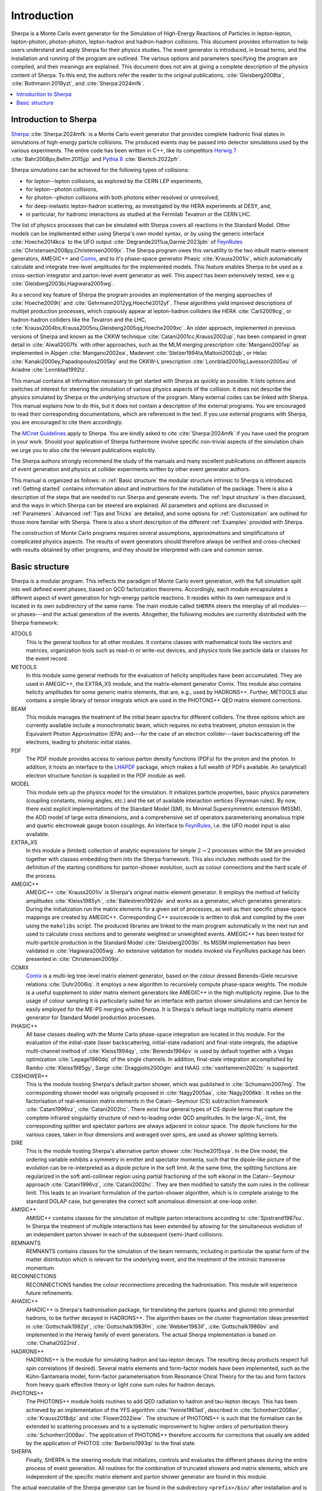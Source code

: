 .. _Introduction:

############
Introduction
############


Sherpa is a Monte Carlo event generator for the Simulation of
High-Energy Reactions of Particles in lepton-lepton, lepton-photon,
photon-photon, lepton-hadron and hadron-hadron collisions.  This
document provides information to help users understand and apply
Sherpa for their physics studies. The event generator is introduced,
in broad terms, and the installation and running of the program are
outlined. The various options and parameters specifying the program
are compiled, and their meanings are explained. This document does not
aim at giving a complete description of the physics content of Sherpa.
To this end, the authors refer the reader to the original publications,
:cite:`Gleisberg2008ta`, :cite:`Bothmann:2019yzt`, and :cite:`Sherpa:2024mfk`.


.. contents::
   :local:


.. _Introduction to Sherpa:

**********************
Introduction to Sherpa
**********************



`Sherpa <https://sherpa-team.gitlab.io>`_ :cite:`Sherpa:2024mfk`
is a Monte Carlo event generator that provides
complete hadronic final states in simulations of high-energy particle
collisions. The produced events may be passed into detector
simulations used by the various experiments.  The entire code has been
written in C++, like its competitors `Herwig 7
<http://projects.hepforge.org/herwig/>`_ :cite:`Bahr2008pv,Bellm:2015jjp` and
`Pythia 8 <https://pythia.org/>`_
:cite:`Bierlich:2022pfr`.

Sherpa simulations can be achieved for the following types of
collisions:

* for lepton--lepton collisions, as explored by the CERN LEP
  experiments,
* for lepton--photon collisions,
* for photon--photon collisions with both photons either resolved or
  unresolved,
* for deep-inelastic lepton-hadron scattering, as investigated
  by the HERA experiments at DESY, and,
* in particular, for hadronic interactions as studied at the
  Fermilab Tevatron or the CERN LHC.



The list of physics processes that can be simulated with Sherpa covers
all reactions in the Standard Model. Other models can be implemented
either using Sherpa's own model syntax, or by using the generic
interface :cite:`Hoeche2014kca` to the UFO output
:cite:`Degrande2011ua,Darme:2023jdn` of `FeynRules`_
:cite:`Christensen2008py,Christensen2009jx`.  The Sherpa
program owes this versatility to the two inbuilt matrix-element
generators, AMEGIC++ and `Comix <http://comix.freacafe.de>`_, and to
it's phase-space generator Phasic :cite:`Krauss2001iv`, which
automatically calculate and integrate tree-level amplitudes for the
implemented models.  This feature enables Sherpa to be used as a
cross-section integrator and parton-level event generator as well.
This aspect has been extensively tested, see e.g.
:cite:`Gleisberg2003bi,Hagiwara2005wg`.


As a second key feature of Sherpa the program provides an
implementation of the merging approaches of :cite:`Hoeche2009rj` and
:cite:`Gehrmann2012yg,Hoeche2012yf`.  These algorithms yield
improved descriptions of multijet production processes, which
copiously appear at lepton-hadron colliders like HERA
:cite:`Carli2009cg`, or hadron-hadron colliders like the Tevatron and
the LHC, :cite:`Krauss2004bs,Krauss2005nu,Gleisberg2005qq,Hoeche2009xc`.
An older approach,
implemented in previous versions of Sherpa and known as the CKKW
technique :cite:`Catani2001cc,Krauss2002up`, has been
compared in great detail in :cite:`Alwall2007fs` with other
approaches, such as the MLM merging prescription :cite:`Mangano2001xp`
as implemented in Alpgen :cite:`Mangano2002ea`, Madevent
:cite:`Stelzer1994ta,Maltoni2002qb`, or Helac
:cite:`Kanaki2000ey,Papadopoulos2005ky` and the CKKW-L
prescription :cite:`Lonnblad2001iq,Lavesson2005xu` of Ariadne
:cite:`Lonnblad1992tz`.

This manual contains all information necessary to get started with
Sherpa as quickly as possible. It lists options and switches of
interest for steering the simulation of various physics aspects of the
collision.  It does not describe the physics simulated by Sherpa or
the underlying structure of the program.  Many external codes can be
linked with Sherpa. This manual explains how to do this, but it does
not contain a description of the external programs.  You are
encouraged to read their corresponding documentations, which are
referenced in the text. If you use external programs with Sherpa, you
are encouraged to cite them accordingly.

The `MCnet Guidelines
<https://www.montecarlonet.org/publications_guidelines/>`_
apply to Sherpa. You are kindly asked to cite :cite:`Sherpa:2024mfk`
if you have used the program in your work. Should your application of
Sherpa furthermore involve specific non-trivial aspects of the simulation
chain we urge you to also cite the relevant publications explicitly.

The Sherpa authors strongly recommend the study of the manuals and
many excellent publications on different aspects of event generation
and physics at collider experiments written by other event generator
authors.

This manual is organized as follows: in :ref:`Basic structure` the
modular structure intrinsic to Sherpa is introduced. :ref:`Getting
started` contains information about and instructions for the
installation of the package. There is also a description of the steps
that are needed to run Sherpa and generate events.  The :ref:`Input
structure` is then discussed, and the ways in which Sherpa can be
steered are explained.  All parameters and options are discussed in
:ref:`Parameters`.  Advanced :ref:`Tips and Tricks` are detailed, and
some options for :ref:`Customization` are outlined for those more
familiar with Sherpa.  There is also a short description of the
different :ref:`Examples` provided with Sherpa.

The construction of Monte Carlo programs requires several assumptions,
approximations and simplifications of complicated physics aspects. The
results of event generators should therefore always be verified and
cross-checked with results obtained by other programs, and they should
be interpreted with care and common sense.

.. _Basic structure:

***************
Basic structure
***************


Sherpa is a modular program. This reflects the paradigm of Monte Carlo
event generation, with the full simulation split into well defined
event phases, based on QCD factorization theorems. Accordingly, each
module encapsulates a different aspect of event generation for
high-energy particle reactions. It resides within its own namespace
and is located in its own subdirectory of the same name. The main
module called ``SHERPA`` steers the interplay of all modules---or
phases---and the actual generation of the events.
Altogether, the following modules are currently distributed with the
Sherpa framework:

ATOOLS
  This is the general toolbox for all other modules. It contains classes
  with mathematical tools like vectors and matrices, organization
  tools such as read-in or write-out devices, and physics tools like
  particle data or classes for the event record.

METOOLS
  In this module some general methods for the evaluation of helicity
  amplitudes have been accumulated.  They are used in AMEGIC++, the
  EXTRA_XS module, and the matrix-element generator Comix.  This
  module also contains helicity amplitudes for some generic matrix
  elements, that are, e.g., used by HADRONS++. Further, METOOLS also
  contains a simple library of tensor integrals which are used in the
  PHOTONS++ QED matrix element corrections.

BEAM
  This module manages the treatment of the initial beam spectra
  for different colliders. The three options which are currently
  available include a monochromatic beam, which requires no extra
  treatment, photon emission in the Equivalent Photon Approximation
  (EPA) and---for the case of an electron collider---laser
  backscattering off the electrons, leading to photonic initial
  states.

PDF
  The PDF module provides access to various parton density
  functions (PDFs) for the proton and the photon. In addition, it
  hosts an interface to the `LHAPDF
  <http://projects.hepforge.org/lhapdf>`_ package, which makes a full
  wealth of PDFs available. An (analytical) electron structure
  function is supplied in the PDF module as well.

MODEL
  This module sets up the physics model for the simulation.  It
  initializes particle properties, basic physics parameters (coupling
  constants, mixing angles, etc.) and the set of available interaction
  vertices (Feynman rules). By now, there exist explicit
  implementations of the Standard Model (SM), its Minimal
  Supersymmetric extension (MSSM), the ADD model of large extra
  dimensions, and a comprehensive set of operators parameterising
  anomalous triple and quartic electroweak gauge boson couplings. An
  interface to `FeynRules`_, i.e. the UFO model input is also
  available.

EXTRA_XS
  In this module a (limited) collection of analytic expressions
  for simple :math:`2 \rightarrow 2` processes within the SM
  are provided together with classes embedding them into the Sherpa framework.
  This also includes methods used for the definition
  of the starting conditions for parton-shower evolution,
  such as colour connections and the hard scale of the process.

AMEGIC++
  AMEGIC++ :cite:`Krauss2001iv` is Sherpa's original
  matrix-element generator. It employs the method of helicity
  amplitudes :cite:`Kleiss1985yh`, :cite:`Ballestrero1992dv` and works
  as a generator, which generates generators: During the
  initialization run the matrix elements for a given set of processes,
  as well as their specific phase-space mappings are created by
  AMEGIC++.  Corresponding C++ sourcecode is written to disk and
  compiled by the user using the ``makelibs`` script.
  The produced libraries are linked to the
  main program automatically in the next run and used to calculate
  cross sections and to generate weighted or unweighted events.
  AMEGIC++ has been tested for multi-particle production in the
  Standard Model :cite:`Gleisberg2003bi`. Its MSSM implementation has
  been validated in :cite:`Hagiwara2005wg`. An extensive validation for
  models invoked via FeynRules package has been presented in
  :cite:`Christensen2009jx`.

COMIX
  `Comix <http://comix.freacafe.de>`_ is a multi-leg tree-level
  matrix element generator, based on the colour dressed Berends-Giele
  recursive relations :cite:`Duhr2006iq`.  It employs a new algorithm
  to recursively compute phase-space weights.  The module is a useful
  supplement to older matrix element generators like AMEGIC++ in
  the high multiplicity regime. Due to the usage of colour sampling it
  is particularly suited for an interface with parton shower
  simulations and can hence be easily employed for the ME-PS merging
  within Sherpa. It is Sherpa's default large multiplicity matrix
  element generator for Standard Model production processes.

PHASIC++
  All base classes dealing with the Monte Carlo phase-space
  integration are located in this module. For the evaluation of the
  initial-state (laser backscattering, initial-state radiation) and
  final-state integrals, the adaptive multi-channel method of
  :cite:`Kleiss1994qy`, :cite:`Berends1994pv` is used by default
  together with a Vegas optimization :cite:`Lepage1980dq` of the
  single channels. In addition, final-state integration accomplished
  by Rambo :cite:`Kleiss1985gy`, Sarge :cite:`Draggiotis2000gm` and
  HAAG :cite:`vanHameren2002tc` is supported.

CSSHOWER++
  This is the module hosting Sherpa's default parton shower,
  which was published in :cite:`Schumann2007mg`.  The corresponding
  shower model was originally proposed in :cite:`Nagy2005aa`,
  :cite:`Nagy2006kb`.  It relies on the factorisation of real-emission
  matrix elements in the Catani--Seymour (CS) subtraction framework
  :cite:`Catani1996vz`, :cite:`Catani2002hc`.  There exist four
  general types of CS dipole terms that capture the complete infrared
  singularity structure of next-to-leading order QCD amplitudes.  In
  the large-:math:`N_C` limit, the corresponding splitter and spectator
  partons are always adjacent in colour space. The dipole functions
  for the various cases, taken in four dimensions and averaged over
  spins, are used as shower splitting kernels.

DIRE
  This is the module hosting Sherpa's alternative parton shower
  :cite:`Hoche2015sya`.  In the Dire model, the ordering variable
  exhibits a symmetry in emitter and spectator momenta, such that the
  dipole-like picture of the evolution can be re-interpreted as a
  dipole picture in the soft limit. At the same time, the splitting
  functions are regularized in the soft anti-collinear region using
  partial fractioning of the soft eikonal in the Catani--Seymour
  approach :cite:`Catani1996vz`, :cite:`Catani2002hc`. They are then
  modified to satisfy the sum rules in the collinear limit. This leads
  to an invariant formulation of the parton-shower algorithm, which is
  in complete analogy to the standard DGLAP case, but generates the
  correct soft anomalous dimension at one-loop order.

AMISIC++
  AMISIC++ contains classes for the simulation of multiple
  parton interactions according to :cite:`Sjostrand1987su`. In Sherpa
  the treatment of multiple interactions has been extended by allowing
  for the simultaneous evolution of an independent parton shower in
  each of the subsequent (semi-)hard collisions. 

REMNANTS
  REMNANTS contains classes for the simulation of the beam remnants,
  including in particular the spatial form of the matter distribution
  which is relevant for the underlying event, and the treatment of
  the intrinsic transverse momentum.

RECONNECTIONS
  RECONNECTIONS handles the colour reconnections preceding the hadronisation.
  This module will experience future refinements.
  
AHADIC++
  AHADIC++ is Sherpa's hadronisation package, for translating
  the partons (quarks and gluons) into primordial hadrons, to be
  further decayed in HADRONS++.  The algorithm bases on the cluster
  fragmentation ideas presented in :cite:`Gottschalk1982yt`,
  :cite:`Gottschalk1983fm`, :cite:`Webber1983if`,
  :cite:`Gottschalk1986bv` and implemented in the Herwig family of
  event generators.  The actual Sherpa implementation is based on
  :cite:`Chahal2022rid`.

HADRONS++
  HADRONS++ is the module for simulating hadron and tau-lepton
  decays.  The resulting decay products respect full spin correlations
  (if desired).  Several matrix elements and form-factor models have
  been implemented, such as the Kühn-Santamaría model, form-factor
  parameterisation from Resonance Chiral Theory for the tau and form
  factors from heavy quark effective theory or light cone sum rules
  for hadron decays.

PHOTONS++
  The PHOTONS++ module holds routines to add QED
  radiation to hadron and tau-lepton decays. This has been achieved by
  an implementation of the YFS algorithm :cite:`Yennie1961ad`, described
  in :cite:`Schonherr2008av`, :cite:`Krauss2018djz` and :cite:`Flower2022iew`.
  The structure of PHOTONS++ is such that the formalism can be
  extended to scattering processes and to a systematic improvement to
  higher orders of perturbation theory :cite:`Schonherr2008av`.  The
  application of PHOTONS++ therefore accounts for corrections
  that usually are added by the application of PHOTOS
  :cite:`Barberio1993qi` to the final state.

SHERPA
  Finally, SHERPA is the steering module that initializes,
  controls and evaluates the different phases during the entire
  process of event generation.  All routines for the combination of
  truncated showers and matrix elements, which are independent of the
  specific matrix element and parton shower generator are found in
  this module.


The actual executable of the Sherpa generator can be found in the
subdirectory ``<prefix>/bin/`` after installation and is called ``Sherpa``.
To run the program, input files have to be provided in the current working
directory or elsewhere by specifying the corresponding path, see
:ref:`Input structure`. All output files are then written to this
directory as well.

.. _Feynrules: http://feynrules.irmp.ucl.ac.be/
